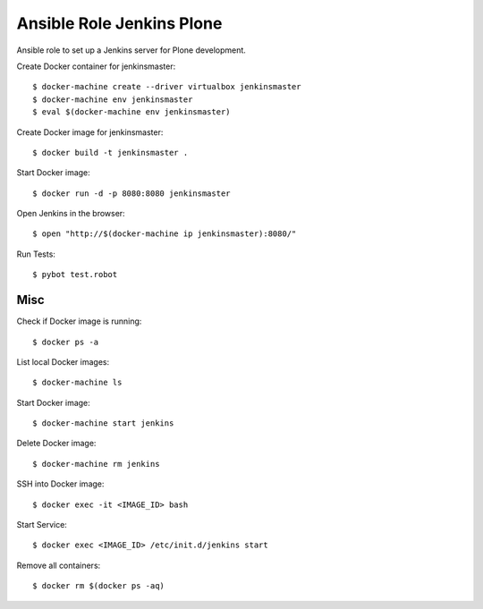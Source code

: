 Ansible Role Jenkins Plone
==========================

Ansible role to set up a Jenkins server for Plone development.

Create Docker container for jenkinsmaster::

  $ docker-machine create --driver virtualbox jenkinsmaster
  $ docker-machine env jenkinsmaster
  $ eval $(docker-machine env jenkinsmaster)

Create Docker image for jenkinsmaster::

  $ docker build -t jenkinsmaster .

Start Docker image::

  $ docker run -d -p 8080:8080 jenkinsmaster

Open Jenkins in the browser::

  $ open "http://$(docker-machine ip jenkinsmaster):8080/"

Run Tests::

  $ pybot test.robot

Misc
----

Check if Docker image is running::

  $ docker ps -a

List local Docker images::

  $ docker-machine ls

Start Docker image::

  $ docker-machine start jenkins

Delete Docker image::

  $ docker-machine rm jenkins

SSH into Docker image::

  $ docker exec -it <IMAGE_ID> bash

Start Service::

  $ docker exec <IMAGE_ID> /etc/init.d/jenkins start

Remove all containers::

  $ docker rm $(docker ps -aq)

